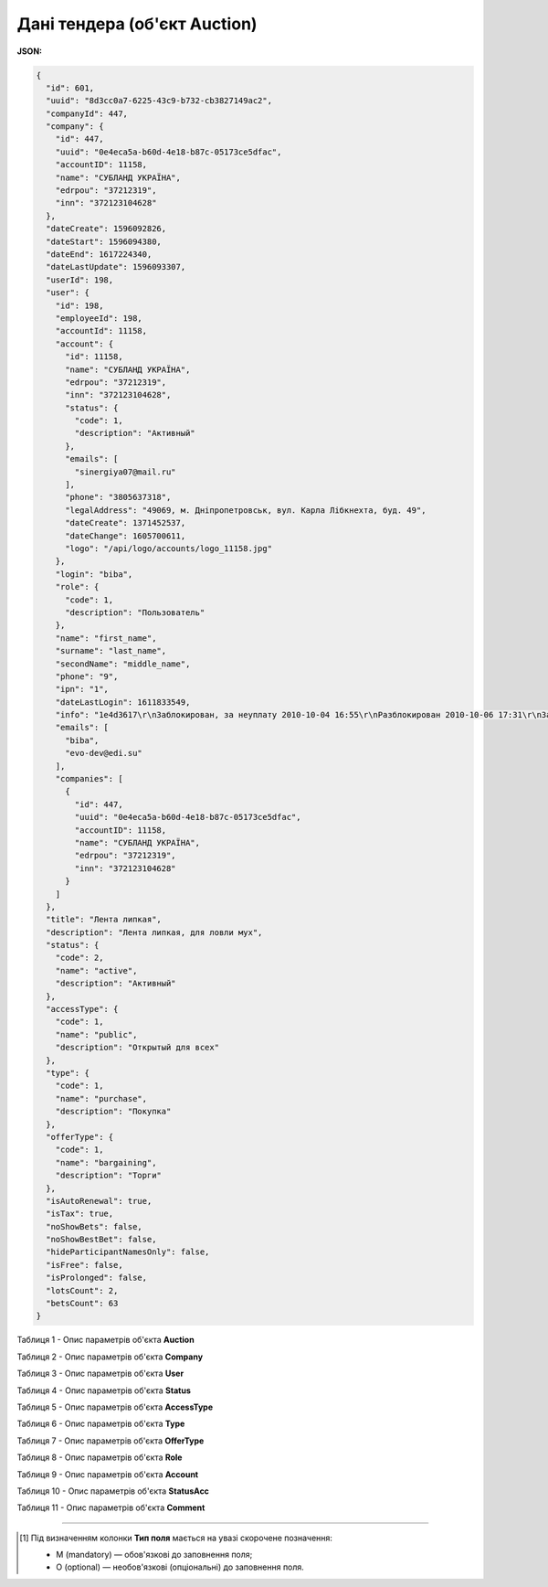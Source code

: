 #############################################################
**Дані тендера (об'єкт Auction)**
#############################################################

**JSON:**

.. code:: json

	{
	  "id": 601,
	  "uuid": "8d3cc0a7-6225-43c9-b732-cb3827149ac2",
	  "companyId": 447,
	  "company": {
	    "id": 447,
	    "uuid": "0e4eca5a-b60d-4e18-b87c-05173ce5dfac",
	    "accountID": 11158,
	    "name": "СУБЛАНД УКРАЇНА",
	    "edrpou": "37212319",
	    "inn": "372123104628"
	  },
	  "dateCreate": 1596092826,
	  "dateStart": 1596094380,
	  "dateEnd": 1617224340,
	  "dateLastUpdate": 1596093307,
	  "userId": 198,
	  "user": {
	    "id": 198,
	    "employeeId": 198,
	    "accountId": 11158,
	    "account": {
	      "id": 11158,
	      "name": "СУБЛАНД УКРАЇНА",
	      "edrpou": "37212319",
	      "inn": "372123104628",
	      "status": {
	        "code": 1,
	        "description": "Активный"
	      },
	      "emails": [
	        "sinergiya07@mail.ru"
	      ],
	      "phone": "3805637318",
	      "legalAddress": "49069, м. Дніпропетровськ, вул. Карла Лібкнехта, буд. 49",
	      "dateCreate": 1371452537,
	      "dateChange": 1605700611,
	      "logo": "/api/logo/accounts/logo_11158.jpg"
	    },
	    "login": "biba",
	    "role": {
	      "code": 1,
	      "description": "Пользователь"
	    },
	    "name": "first_name",
	    "surname": "last_name",
	    "secondName": "middle_name",
	    "phone": "9",
	    "ipn": "1",
	    "dateLastLogin": 1611833549,
	    "info": "1e4d3617\r\nЗаблокирован, за неуплату 2010-10-04 16:55\r\nРазблокирован 2010-10-06 17:31\r\nЗаблокирован, за неуплату 2011-03-29 11:47\r\nРазблокирован 2011-03-29 15:34\r\nЗаблокирован, за неуплату 2011-05-10 09:24\r\nРазблокирован 2011-05-10 11:44",
	    "emails": [
	      "biba",
	      "evo-dev@edi.su"
	    ],
	    "companies": [
	      {
	        "id": 447,
	        "uuid": "0e4eca5a-b60d-4e18-b87c-05173ce5dfac",
	        "accountID": 11158,
	        "name": "СУБЛАНД УКРАЇНА",
	        "edrpou": "37212319",
	        "inn": "372123104628"
	      }
	    ]
	  },
	  "title": "Лента липкая",
	  "description": "Лента липкая, для ловли мух",
	  "status": {
	    "code": 2,
	    "name": "active",
	    "description": "Активный"
	  },
	  "accessType": {
	    "code": 1,
	    "name": "public",
	    "description": "Открытый для всех"
	  },
	  "type": {
	    "code": 1,
	    "name": "purchase",
	    "description": "Покупка"
	  },
	  "offerType": {
	    "code": 1,
	    "name": "bargaining",
	    "description": "Торги"
	  },
	  "isAutoRenewal": true,
	  "isTax": true,
	  "noShowBets": false,
	  "noShowBestBet": false,
	  "hideParticipantNamesOnly": false,
	  "isFree": false,
	  "isProlonged": false,
	  "lotsCount": 2,
	  "betsCount": 63
	}

Таблиця 1 - Опис параметрів об'єкта **Auction**

.. csv-table:: 
  :file: for_csv/Auction.csv
  :widths:  1, 5, 12, 41
  :header-rows: 1
  :stub-columns: 0

Таблиця 2 - Опис параметрів об'єкта **Company**

.. csv-table:: 
  :file: for_csv/Company.csv
  :widths:  1, 5, 12, 41
  :header-rows: 1
  :stub-columns: 0

Таблиця 3 - Опис параметрів об'єкта **User**

.. csv-table:: 
  :file: for_csv/User.csv
  :widths:  1, 12, 41
  :header-rows: 1
  :stub-columns: 0

Таблиця 4 - Опис параметрів об'єкта **Status**

.. csv-table:: 
  :file: for_csv/Status.csv
  :widths:  1, 12, 41
  :header-rows: 1
  :stub-columns: 0

Таблиця 5 - Опис параметрів об'єкта **AccessType**

.. csv-table:: 
  :file: for_csv/AccessType.csv
  :widths:  1, 5, 12, 41
  :header-rows: 1
  :stub-columns: 0

Таблиця 6 - Опис параметрів об'єкта **Type**

.. csv-table:: 
  :file: for_csv/Type.csv
  :widths:  1, 5, 12, 41
  :header-rows: 1
  :stub-columns: 0

Таблиця 7 - Опис параметрів об'єкта **OfferType**

.. csv-table:: 
  :file: for_csv/OfferType.csv
  :widths:  1, 5, 12, 41
  :header-rows: 1
  :stub-columns: 0

Таблиця 8 - Опис параметрів об'єкта **Role**

.. csv-table:: 
  :file: for_csv/Role.csv
  :widths:  1, 12, 41
  :header-rows: 1
  :stub-columns: 0

Таблиця 9 - Опис параметрів об'єкта **Account**

.. csv-table:: 
  :file: for_csv/Account.csv
  :widths:  1, 12, 41
  :header-rows: 1
  :stub-columns: 0

Таблиця 10 - Опис параметрів об'єкта **StatusAcc**

.. csv-table:: 
  :file: for_csv/StatusAcc.csv
  :widths:  1, 12, 41
  :header-rows: 1
  :stub-columns: 0

Таблиця 11 - Опис параметрів об'єкта **Comment**

.. csv-table:: 
  :file: for_csv/Comment.csv
  :widths:  1, 12, 41
  :header-rows: 1
  :stub-columns: 0

-------------------------

.. [#] Під визначенням колонки **Тип поля** мається на увазі скорочене позначення:

   * M (mandatory) — обов'язкові до заповнення поля;
   * O (optional) — необов'язкові (опціональні) до заповнення поля.

